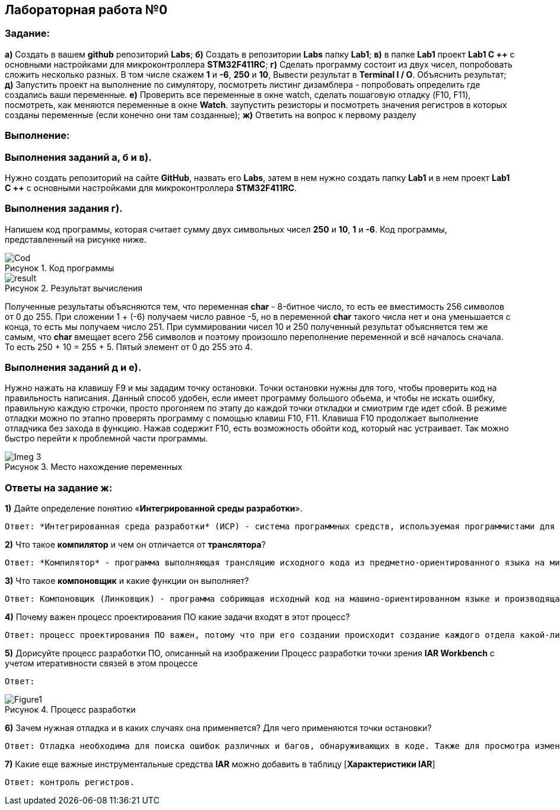 :figure-caption: Рисунок

== Лабораторная работа №0
=== Задание:
*а)* Создать в вашем *github* репозиторий *Labs*; *б)* Создать в репозитории *Labs* папку *Lab1*; *в)* в папке *Lab1* проект *Lab1 С ++* с основными настройками для микроконтроллера *STM32F411RC*; *г)* Сделать программу состоит из двух чисел, попробовать сложить несколько разных. В том числе скажем *1* и *-6*, *250* и *10*, Вывести результат в *Terminal I / O*. Объяснить результат; *д)* Запустить проект на выполнение по симулятору, посмотреть листинг дизамблера - попробовать определить где создались ваши переменные. *е)* Проверить все переменные в окне watch, сделать пошаговую отладку (F10, F11), посмотреть, как меняются переменные в окне *Watch*. заупустить резисторы и посмотреть значения регистров в которых созданы переменные (если конечно они там созданные); *ж)* Ответить на вопрос к первому разделу

=== Выполнение:
=== Выполнения заданий *а*, *б* и *в)*.
Нужно создать репозиторий на сайте *GitHub*, назвать его *Labs*, затем в нем нужно создать папку *Lab1* и в нем проект *Lab1 С ++* с основными настройками для микроконтроллера *STM32F411RC*.

=== Выполнения задания *г)*.
Напишем код программы, которая считает сумму двух символьных чисел *250* и *10*, *1* и *-6*. Код программы, представленный на рисунке ниже.

.Код программы
image::Cod.png[]

.Результат вычисления
image::result.png[]

Полученные результаты объясняются тем, что переменная *char* - 8-битное число, то есть ее вместимость 256 символов от 0 до 255. При сложении 1 + (-6) получаем число равное -5, но в переменной *char* такого числа нет и она уменьшается с конца, то есть мы получаем число 251. При суммировании чисел 10 и 250 полученный результат объясняется тем же самым, что *char* вмещает всего 256 символов и поэтому произошло переполнение переменной и всё началось сначала. То есть 250 + 10 = 255 + 5. Пятый элемент от 0 до 255 это 4.

=== Выполнения заданий *д* и *е)*.
Нужно нажать на клавишу F9 и мы зададим точку остановки. Точки остановки нужны для того, чтобы проверить код на правильность написания. Данный способ удобен, если имеет программу большого обьема, и чтобы не искать ошибку, правильную каждую строчки, просто прогоняем по этапу до каждой точки откладки и смиотрим где идет сбой. В режиме отладки можно по этапно проверять программу с помощью клавиш F10, F11. Клавиша F10 продолжает выполнение отладчика без захода в функцию. Нажав содержит F10, есть возможность обойти код, который нас устраивает. Так можно быстро перейти к проблемной части программы.

.Место нахождение переменных
image::C:/Users/Александр/Pictures/Imeg 3.png[]


=== Ответы на задание ж:

[qanda]
*1)* Дайте определение понятию «*Интегрированной среды разработки*».
----
Ответ: *Интегрированная среда разработки* (ИСР) - система программных средств, используемая программистами для разработки программного обеспечения (ПО).
----
*2)* Что такое *компилятор* и чем он отличается от *транслятора*?
----
Ответ: *Компилятор* - программа выполняющая трансляцию исходного кода из предметно-ориентированного языка на мишинно-ориентированный язык. Транслятор - это программа-переводчик. Она преобразует программу, написанную на одном из языков высокого уровня, в программе, состоящую из машинных команд. Компилятор отличается от транслятора языка написание, иначе написана на ассемблере.
----
*3)* Что такое *компоновщик* и какие функции он выполняет?
----
Ответ: Компоновщик (Линковщик) - программа собриющая исходный код на машино-ориентированном языке и производящая сборку в исполняемом модуле.
----
*4)* Почему важен процесс проектирования ПО какие задачи входят в этот процесс?
----
Ответ: процесс проектирования ПО важен, потому что при его создании происходит создание каждого отдела какой-либо фирмы. Процесс проектирования ПО включает следующие задачи: 1) выбор метода и стратегии решения; 2) выбор представления внутренних данных; 3) разработка основного алгоритма; 4) документирование ПО; 5) тестирование и подбор тестов; 6) выбор представления входных данных.
----
*5)* Дорисуйте процесс разработки ПО, описанный на изображении Процесс разработки точки зрения *IAR Workbench* с учетом итеративности связей в этом процессе
----
Ответ:
----
.Процесс разработки
image::Figure1.png[]

*6)* Зачем нужная отладка и в каких случаях она применяется? Для чего применяются точки остановки?
----
Ответ: Отладка необходима для поиска ошибок различных и багов, обнаруживающих в коде. Также для просмотра изменений числа и т.д. Необходимо исключить ошибку в большом коде, но не понятно где эта ошибка возникает и возникает так называемые точки остановки.
----
*7)* Какие еще важные инструментальные средства *IAR* можно добавить в таблицу [*Характеристики IAR*]
----
Ответ: контроль регистров.
----